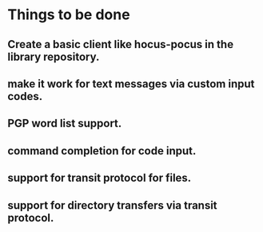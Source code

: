 * Things to be done
** Create a basic client like hocus-pocus in the library repository.
** make it work for text messages via custom input codes.
** PGP word list support.
** command completion for code input.
** support for transit protocol for files.
** support for directory transfers via transit protocol.
